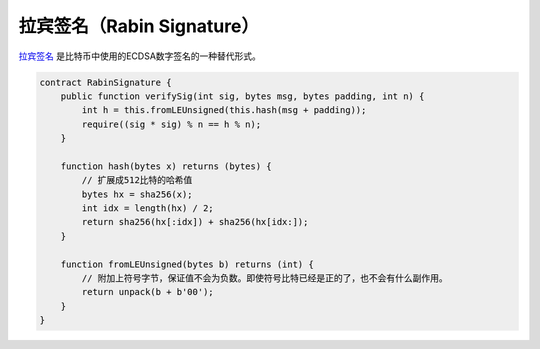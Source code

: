 ===============================
拉宾签名（Rabin Signature）
===============================

`拉宾签名 <https://blog.csdn.net/freedomhero/article/details/107237537>`_ 是比特币中使用的ECDSA数字签名的一种替代形式。

.. code-block:: solidity

    contract RabinSignature {
        public function verifySig(int sig, bytes msg, bytes padding, int n) {
            int h = this.fromLEUnsigned(this.hash(msg + padding));
            require((sig * sig) % n == h % n);
        }

        function hash(bytes x) returns (bytes) {
            // 扩展成512比特的哈希值
            bytes hx = sha256(x);
            int idx = length(hx) / 2;
            return sha256(hx[:idx]) + sha256(hx[idx:]);
        }

        function fromLEUnsigned(bytes b) returns (int) {
            // 附加上符号字节，保证值不会为负数。即使符号比特已经是正的了，也不会有什么副作用。
            return unpack(b + b'00');
        }
    }